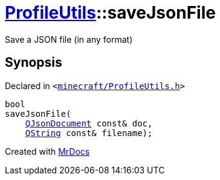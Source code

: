 [#ProfileUtils-saveJsonFile]
= xref:ProfileUtils.adoc[ProfileUtils]::saveJsonFile
:relfileprefix: ../
:mrdocs:


Save a JSON file (in any format)



== Synopsis

Declared in `&lt;https://github.com/PrismLauncher/PrismLauncher/blob/develop/minecraft/ProfileUtils.h#L53[minecraft&sol;ProfileUtils&period;h]&gt;`

[source,cpp,subs="verbatim,replacements,macros,-callouts"]
----
bool
saveJsonFile(
    xref:QJsonDocument.adoc[QJsonDocument] const& doc,
    xref:QString.adoc[QString] const& filename);
----



[.small]#Created with https://www.mrdocs.com[MrDocs]#

